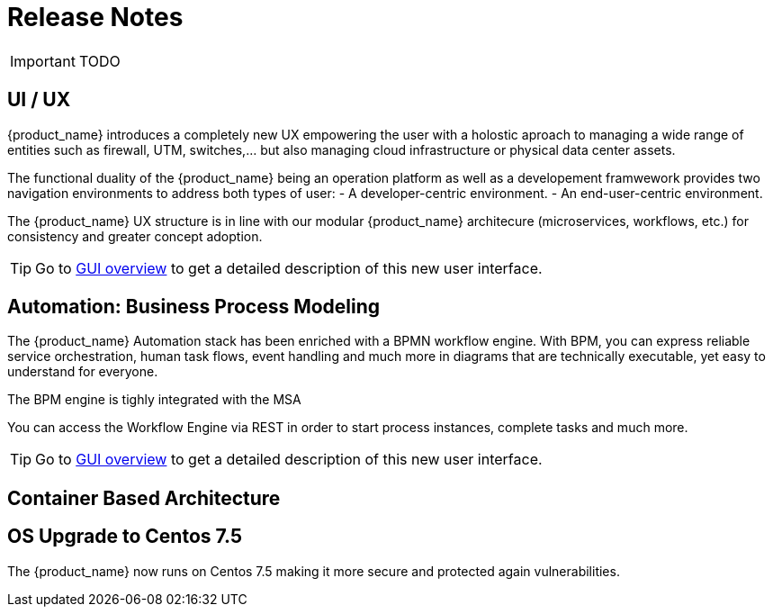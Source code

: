 = Release Notes
:imagesdir: ./resources/
ifdef::env-github,env-browser[:outfilesuffix: .adoc]
:doctype: book

IMPORTANT: TODO

== UI / UX

{product_name} introduces a completely new UX empowering the user with a holostic aproach to managing a wide range of entities such as firewall, UTM, switches,... but also managing cloud infrastructure or physical data center assets.

The functional duality of the {product_name} being an operation platform as well as a developement framwework provides two navigation environments to address both types of user:
- A developer-centric environment.
- An end-user-centric environment.

The {product_name} UX structure is in line with our modular {product_name} architecure (microservices, workflows, etc.) for consistency and greater concept adoption.

TIP: Go to link:user-guide/gui_overview{outfilesuffix}[GUI overview] to get a detailed description of this new user interface.

== Automation: Business Process Modeling

The {product_name} Automation stack has been enriched with a BPMN workflow engine. 
With BPM, you can express reliable service orchestration, human task flows, event handling and much more in diagrams that are technically executable, yet easy to understand for everyone.

The BPM engine is tighly integrated with the MSA

You can access the Workflow Engine via REST in order to start process instances, complete tasks and much more. 


TIP: Go to link:user-guide/bpm{outfilesuffix}[GUI overview] to get a detailed description of this new user interface.


== Container Based Architecture



== OS Upgrade to Centos 7.5

The {product_name} now runs on Centos 7.5 making it more secure and protected again vulnerabilities.



